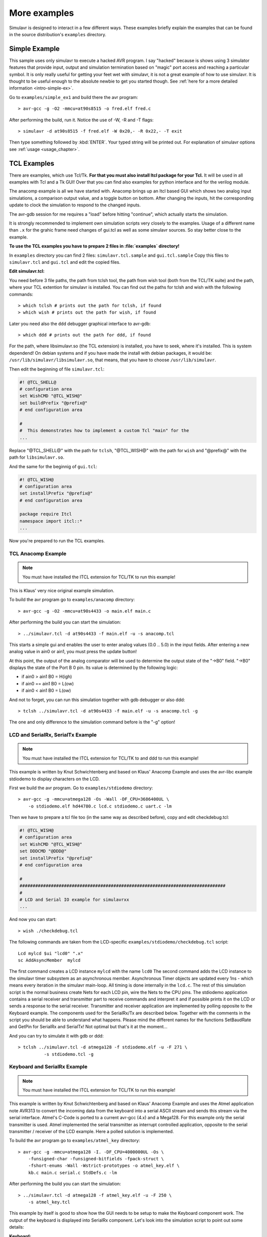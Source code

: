 More examples
=============

Simulavr is designed to interact in a few different ways. These
examples briefly explain the examples that can be found in the source
distribution's ``examples`` directory.

Simple Example
--------------

This sample uses only simulavr to execute a hacked AVR program. I say
"hacked" because is shows using 3 simulator features that provide input,
output and simulation termination based on "magic" port access and
reaching a particular symbol.  It is only really useful for getting
your feet wet with simulavr, it is not a great example of how to use
simulavr. It is thought to be useful enough to the absolute newbie to
get you started though. See :ref:`here for a more detailed information <intro-simple-ex>`.

Go to ``examples/simple_ex1`` and build there the avr program::

  > avr-gcc -g -O2 -mmcu=at90s8515 -o fred.elf fred.c

After performing the build, run it. Notice the use of -W, -R and -T flags::

  > simulavr -d at90s8515 -f fred.elf -W 0x20,- -R 0x22,- -T exit

Then type something followed by :kbd:`ENTER`. Your typed string will be printed
out. For explanation of simulavr options see :ref:`usage <usage_chapter>`.

TCL Examples
------------

There are examples, which use Tcl/Tk. **For that you must also install Itcl
package for your Tcl.** It will be used in all examples with Tcl and a Tk GUI!
Over that you can find also examples for python interface and for the verilog
module.

The anacomp example is all we have started with. Anacomp brings up an
Itcl based GUI which shows two analog input simulations, a comparison
output value, and a toggle button on bottom. After changing the inputs,
hit the corresponding update to clock the simulation to respond to the
changed inputs.

The avr-gdb session for me requires a "load" before hitting "continue",
which actually starts the simulation.

It is strongly recommended to implement own simulation scripts very
closely to the examples. Usage of a different name than ``.x`` for
the grahic frame need changes of gui.tcl as well as some simulavr
sources. So stay better close to the example.

**To use the TCL examples you have to prepare 2 files in :file:`examples`
directory!**

In ``examples`` directory you can find 2 files: ``simulavr.tcl.sample``
and ``gui.tcl.sample`` Copy this files to ``simulavr.tcl`` and ``gui.tcl``
and edit the copied files.

**Edit simulavr.tcl:**

You need before 3 file paths, the path from tclsh tool, the path from wish
tool (both from the TCL/TK suite) and the path, where your TCL extention for
simulavr is installed. You can find out the paths for tclsh and wish with
the following commands::

  > which tclsh # prints out the path for tclsh, if found
  > which wish # prints out the path for wish, if found

Later you need also the ``ddd`` debugger graphical interface to avr-gdb::

  > which ddd # prints out the path for ddd, if found

For the path, where libsimulavr.so (the TCL extension) is installed, you have to
seek, where it's installed. This is system dependend! On debian systems and if you
have made the install with debian packages, it would be:
``/usr/lib/simulavr/libsimulavr.so``, that means, that you have to choose
``/usr/lib/simulavr``.

Then edit the beginning of file ``simulavr.tcl``:

.. code:: tcl

  #! @TCL_SHELL@
  # configuration area
  set WishCMD "@TCL_WISH@"
  set buildPrefix "@prefix@"
  # end configuration area

  #
  #  This demonstrates how to implement a custom Tcl "main" for the
  ...
  
Replace "@TCL_SHELL@" with the path for ``tclsh``, "@TCL_WISH@" with the path for
``wish`` and "@prefix@" with the path for ``libsimulavr.so``.

And the same for the beginnig of ``gui.tcl``:

.. code:: tcl

  #! @TCL_WISH@
  # configuration area
  set installPrefix "@prefix@"
  # end configuration area

  package require Itcl
  namespace import itcl::*
  ...

Now you're prepared to run the TCL examples.

TCL Anacomp Example
+++++++++++++++++++

.. note:: You must have installed the ITCL extension for TCL/TK to run this example!

This is Klaus' very nice original example simulation.

To build the avr program go to ``examples/anacomp`` directory::

  > avr-gcc -g -O2 -mmcu=at90s4433 -o main.elf main.c

After performing the build you can start the simulation::

  > ../simulavr.tcl -d at90s4433 -f main.elf -u -s anacomp.tcl

This starts a simple gui and enables the user to enter
analog values (0.0 .. 5.0) in the input fields. After entering a new
analog value in ain0 or ain1, you must press the update button!  

At this point, the output of the analog comparator will be used to
determine the output state of the "->B0" field. "->B0" displays
the state of the Port B 0 pin. Its value is determined by the
following logic:

* if ain0 >  ain1  B0 = H(igh)
* if ain0 == ain1  B0 = L(ow)
* if ain0 <  ain1  B0 = L(ow)

And not to forget, you can run this simulation together with gdb debugger or
also ddd::

  > tclsh ../simulavr.tcl -d at90s4433 -f main.elf -u -s anacomp.tcl -g

The one and only difference to the simulation command before is the
"-g" option!

LCD and SerialRx, SerialTx Example
++++++++++++++++++++++++++++++++++

.. note::

   You must have installed the ITCL extension for TCL/TK to and ddd to run
   this example!

This example is written by Knut Schwichtenberg and based on Klaus' Anacomp
Example and uses the avr-libc example stdiodemo to display characters on
the LCD.

.. image:: images/stdiodemo-setup.jpg

First we build the avr program. Go to ``examples/stdiodemo`` directory::

  > avr-gcc -g -mmcu=atmega128 -Os -Wall -DF_CPU=3686400UL \
      -o stdiodemo.elf hd44780.c lcd.c stdiodemo.c uart.c -lm

Then we have to prepare a tcl file too (in the same way as described before),
copy and edit checkdebug.tcl:

.. code:: tcl

  #! @TCL_WISH@
  # configuration area
  set WishCMD "@TCL_WISH@"
  set DDDCMD "@DDD@"
  set installPrefix "@prefix@"
  # end configuration area

  #
  ###############################################################################
  #
  # LCD and Serial IO example for simulavrxx
  ...
  
And now you can start::

  > wish ./checkdebug.tcl
  
The following commands are taken from the LCD-specific
``examples/stdiodemo/checkdebug.tcl`` script::

  Lcd mylcd $ui "lcd0" ".x"
  sc AddAsyncMember  mylcd

The first command creates a LCD instance ``mylcd`` with the name
``lcd0`` The second command adds the LCD instance to the simulavr
timer subsystem as an asynchronous member.  Asynchronous Timer objects
are updated every 1ns - which means every iteration in the simulavr
main-loop.  All timing is done internally in the ``lcd.c``. The
rest of this simulation script is the normal business create Nets for
each LCD pin, wire the Nets to the CPU pins.  The stdiodemo application
contains a serial receiver and transmitter part to receive commands and
interpret it and if possible prints it on the LCD or sends a response to
the serial receiver. Transmitter and receiver application are implemented
by polling opposite to the Keyboard example. The components used for
the SerialRx/Tx are described below. Together with the comments in the
script you should be able to understand what happens. Please mind the
different names for the functions SetBaudRate and GetPin for SerialRx
and SerialTx! Not optimal but that's it at the moment...

And you can try to simulate it with gdb or ddd::

  > tclsh ../simulavr.tcl -d atmega128 -f stdiodemo.elf -u -F 271 \
	    -s stdiodemo.tcl -g

Keyboard and SerialRx Example
+++++++++++++++++++++++++++++

.. note:: You must have installed the ITCL extension for TCL/TK to run this example!

This example is written by Knut Schwichtenberg and based on Klaus'
Anacomp Example and uses the Atmel application note AVR313 to convert
the incoming data from the keyboard into a serial ASCII stream and
sends this stream via the serial interface. Atmel's C-Code is ported
to a current avr-gcc (4.x) and a Mega128. For this example only the
serial transmitter is used. Atmel implemented the serial transmitter
as interrupt controlled application, opposite to the serial
transmitter / receiver of the LCD example. Here a polled solution is
implemented.

To build the avr program go to ``examples/atmel_key`` directory::

  > avr-gcc -g -mmcu=atmega128 -I. -DF_CPU=4000000UL -Os \
      -funsigned-char -funsigned-bitfields -fpack-struct \
      -fshort-enums -Wall -Wstrict-prototypes -o atmel_key.elf \
      kb.c main.c serial.c StdDefs.c -lm

After performing the build you can start the simulation::

  > ../simulavr.tcl -d atmega128 -f atmel_key.elf -u -F 250 \
      -s atmel_key.tcl

This example by itself is good to show how the GUI needs to be
setup to make the Keyboard component work. The output of the
keyboard is displayed into SerialRx component. Let's look into
the simulation script to point out some details:

**Keyboard:**

.. code:: tcl

  Keyboard kbd $ui "kbd1" ".x"
  Keyboard_SetClockFreq kbd 40000
  sc Add kbd

These three commands create a Keyboard instance ``kbd`` with
the name ``"kbd1"``. For this instance the clock timing is
set to 40000ns. simulavr internal timing for any asynchronous
activity are multiples of 1ns. The third command adds the keyboard
instance to the simulavr timer.

Create a CPU AtMega128 with 4MHz clock. Create indicators
for the digital pins (not necessary but good looking). Create a Net for
each signal - here Clock(key_clk), Data(key_data), Run-LED(key_runLED),
Test-Pin(key_TestPin), and Serial Output(key_txD0). Wire the pins
Net specific. Run-LED and Test-Pin are specific to the Atmel AP-Note
AVR313. The output of the keyboard converter is send to the serial
interface. Based on an "implementation speciality" of simulavr a serial
output must be either set by the AVR program to output or a Pin with a
Pull-Up activated has to be wired.

**SerialRx:**
  
.. code:: tcl

  SerialRx mysrx $ui "serialRx0" ".x"
  SerialRxBasic_SetBaudRate mysrx 19200

These two commands create a SerialRx instance ``mysrx`` with the name
``"serialRx0"``. For this instance the baud rate is set to 19200. This SerialRx
is wired to the controller pin, a display pin by the following commands:

.. code:: tcl

  ExtPin exttxD0 $Pin_PULLUP $ui "txD0" ".x"
  key_txD0 Add [AvrDevice_GetPin $dev1 "E1"]
  key_txD0 Add exttxD0
  key_txD0 Add [SerialRxBasic_GetPin mysrx "rx"]

The last command ExtPin shows an alternative default value for
txD0-Pin. Here it is pulled high - what is identical of adding any pull-up
resistor to the device pin - no matter which resistor value is used.

While creating this example, simulavr helped to find the bugs left in
the AP-Note.

atmega128_timer example
+++++++++++++++++++++++

This example uses Timer 2 on the ATMega128 to generate a periodic interrupt.
It prints 1 to 500 as the number of ticks increases. **It's not a dedicated
tcl example, but shows, that you can use :file:`simulavr.tcl` in the same way as
the original simulavr program.**

To build the avr program go to ``examples/atmega128_timer`` directory::

  > avr-gcc -g -mmcu=atmega128 -DF_CPU=4000000UL -Os \
      -o timer.elf main.c debugio.c

After performing the build you can start the simulation with simulavr::

  > simulavr -d atmega128 -f timer.elf -W 0x20,- -R 0x22,- -T exit

or with ``simulavr.tcl``:

  > tclsh ../simulavr.tcl -d atmega128 -f timer.elf -W 0x20,- -R 0x22,- -T exit

atmega48 example
++++++++++++++++

Demonstrates the ATMega48 and following Stimulation classes:

* HWAdmux - with additional pin inputs for not GPIO port support.
* SpiSink - monitors the /SS, SCLK and MISO pins and prints each byte
  to stdout.
* SpiSource - drives the /SS, SCLK and MOSI pins with data from the
  spidata file.
* PinMonitor - monitors Port A Bit 0 and prints changes in its binary
  status to stdout.
* AdcPin - Stimulates Port F Bit 0 with the values contained in the
  anadata{1,2,3} files.

The AVR program alternately (every other byte) echoes the byte received
on the SPI or the ADCH value read from a recenet A/D converter, to the SPI.
Also, the value from the A/D converter rotates through the values at
the pins PC5, ADC6, and ADC7.

The spidata file contains an HDLC encoded stream of *mostly* flags
that was used in my project at work. (We're running a form of
PPP/HDLC over SPI.)

The format of the spidata file consists of comments (lines
that start with a '#') and data lines. Each data line consists
of 3 values.

* First Value - the value (0 or non-zero)of /SS
* Second Value - the value (0 or non-zero) of SCLK
* Third Value - the value (0 or non-zero) of MOSI

When the SpiSource program stimulator reaches the end-of-file,
it rewinds and repeats ad-nauseum.

The anadata{1,2,3} files contains analog data that that is read by the
AdcPin class and written to the Port C Bit 5, ADC6 and ADC7 analog
inputs of the ATMega48.

The format of the anadata{1,2,3} files consists of comments (lines
that start with a '#' character) and analog input lines.
Each input line consists of 2 values separated by whitespace.

* First Value - number of nano-seconds before the next value
  is read and applied to the analog input.
* Second Value - signed integer "analogValue" to be applied
  to the analog input.

To try it:

Step 1:
  Build the AVR test program in ``examples/atmega48`` directory::

    > avr-gcc -g -mmcu=atmega48 -Os -o atmega48.elf main.cpp

Step 2:
  Prepare ``check.tcl`` in the same way as in other TCL examples before::
  
    #! @TCL_WISH@
    # configuration area
    set installPrefix "@prefix@"
    # end configuration area

    #load the avr-simulator package
    load ${installPrefix}/libsimulavr.so
    
  Replace the pathes for ``wish`` and the install path for libsimulavr.so
  
Step 3:
  Run the test TCL script from this directory::

    > wish check.tcl

Step 4:
  Marvel at the stdio activity.

Step 5:
  Try modifying the spidata file and see the results.

What you'll see on stdout::

  Note: Comments added on the right.

  spisink: /SS negated  ; SPI /SS goes HIGH (printed by SpiSink)
  spisink: /SS asserted ; SPI /SS goes LOW (printed by SpiSink)
  spisink: 0x7E         ; echoed HDLC Data from AVR on SPI MISO
  spisink: 0x66         ; Analog Data from AVR PC5 as decoded on SPI MISO
  spisink: 0x02         ; echoed HDLC Data from AVR on SPI MISO
  spisink: 0x33         ; Analog Data from AVR ADC6 as decoded on SPI MISO
  spisink: 0xD3         ; echoed HDLC Data from AVR on SPI MISO
  spisink: 0x28         ; Analog Data from AVR ADC7 as decoded on SPI MISO
  spisink: 0x7E         ; echoed HDLC Data from AVR on SPI MISO
  spisink: 0x23         ; Analog Data from AVR PC5 as decoded on SPI MISO
  ...
  ...
  spisink: 0x7E         ; echoed HDLC Data from AVR on SPI MISO
  spisink: 0x04         ; Analog Data from AVR {PC5,ADC6, ADC7} as decoded on SPI MISO
  PORTB0: NEGATE        ; Port B Bit 0 (interrupt output) set high by AVR (printed by PinMonitor)
  ...
  ...

feedback example
++++++++++++++++

This example illustrates how one can provide a program external to the
simulated AVR which provides "feedback" to the simulated program.  A
feedback program can interact with the AVR hosted program just like devices
would in the "real world." 

This example is certainly a primitive example of this but it illustrates
the principle.  The application writes the following lines to UART0::

  hello world #1
  hello world #2
  hello world #3
  hello world #1

The initial input value of ADC0 is 0.  When the feedback modules sees
1, 2 or 3, it changes the "voltage" on ADC0.  The debug output expected is::

  ADC0=10 expect 10
  ADC0=20 expect 20
  ADC0=30 expect 30
  ADC0=10 expect 10

To build the avr program go to ``examples/feedback`` directory::

  > avr-gcc -g -mmcu=atmega128 -DF_CPU=4000000UL -Os \
      -o feedback.elf main.c debugio.c uart.c adc.c

Prepare ``simfeedback.tcl`` in the same way as in other TCL examples before:

.. code:: tcl
  
  #!  @TCL_SHELL@

  package require Itcl
  namespace import itcl::*
    
Replace the path for ``tclsh``. If this is done, you can start the simulation
with ``simulavr.tcl``::

  > tclsh ../simulavr.tcl -d atmega128 -f feedback.elf -s feedback.tcl \
     -W 0x20,/dev/stderr -R 0x22,- -F 4000000 -T exit -S simfeedback.tcl

Python examples
---------------

This are some examples to demonstrate usage of pysimulavr. You need to build
python simulavr module named ``pysimulavr``. Maybe you have installed the
pysimulavr debian package, then you can test it::

  > python3
  >>> import pysimulavr
  >>>

If this works without a error message, then the python module is ready.

If not, e.g. you want to run the tests against the module, you have to build
just before, then you can give the environment variable PYTHONPATH with the
path to ``_pysimulavr.so`` and ``pysimulavr.py`` in the same line just before
the python command::

  > PYTHONPATH=<path-to-_pysimulavr.so> python3 <other-options>
  
All python examples are to find on ``examples/python`` directory. Go there and
try it:

Simple timer unittest
+++++++++++++++++++++

We have to build the avr program for the simulation::

  > avr-gcc -g -mmcu=atmega128 -O2 -o example.elf example.c

The program is a modified variant from tcl example atmega128_timer before. The
test is written as a unittest. You can start it by::

  > python3 example.py atmega128:example.elf

As result you should see something like this::

  test_01 (__main__.TestBaseClass)
  just run 3000 ns + 250 ns ... ok
  test_02 (__main__.TestBaseClass)
  just run 2 steps ... ok
  test_03 (__main__.TestBaseClass)
  check PC and PC size ... ok
  test_04 (__main__.TestBaseClass)
  check address of data symbols ... ok
  test_05 (__main__.TestBaseClass)
  access to data by symbol ... ok
  test_06 (__main__.TestBaseClass)
  write access to data by symbol ... ok
  test_07 (__main__.TestBaseClass)
  test toggle output pin ... ok
  test_08 (__main__.TestBaseClass)
  work with breakpoints ... ok

  ----------------------------------------------------------------------
  Ran 8 tests in 0.842s

  OK
    
So you can see, how easy it's to write unittests for simulavr or also for your
avr code. But you can use pysimulavr also for other things, look at example.py
how to use pysimulavr.

Connect pins and change state
+++++++++++++++++++++++++++++

Shows the usage of Pin and Net. A net connect pins together. Change the output
state of one pin will result in changing the input state of the other pins. This
can be used as starting point to understand usage of SetOutState/SetInState methods
of Pin class and how it works. This is not a real simulation. It demonstrates to
use Pin and Net class without a simulation target. You can start it by::

  > python3 example_pin.py

You see the following::

  set vcc=5.00V ...
  
  create 2 pins ...
    pin1: (char)pin='L', (bool)pin=0, pin.GetAnalogValue(vcc)=2.75V
    pin2: (char)pin='t', (bool)pin=1, pin.GetAnalogValue(vcc)=2.75V

  create net ...
    add pin1 to net:
  <pin1 change: in=L/0.00V, out=L/0.00V> 
    add pin2 to net:
  <pin1 change: in=L/0.00V, out=L/0.00V> <pin2 change: in=L/0.00V, out=t/0.00V> 
    pin1: (char)pin='L', (bool)pin=0, pin.GetAnalogValue(vcc)=0.00V
    pin2: (char)pin='t', (bool)pin=0, pin.GetAnalogValue(vcc)=0.00V

  set pin2 output to PULLUP:
  <pin1 change: in=L/0.00V, out=L/0.00V> <pin2 change: in=L/0.00V, out=h/0.00V> 
    pin1: (char)pin='L', (bool)pin=0, pin.GetAnalogValue(vcc)=0.00V
    pin2: (char)pin='h', (bool)pin=0, pin.GetAnalogValue(vcc)=0.00V

  set pin1 output to HIGH:
  <pin1 change: in=H/5.00V, out=H/5.00V> <pin2 change: in=H/5.00V, out=h/5.00V> 
    pin1: (char)pin='H', (bool)pin=1, pin.GetAnalogValue(vcc)=5.00V
    pin2: (char)pin='h', (bool)pin=1, pin.GetAnalogValue(vcc)=5.00V

  set pin2 output to TRISTATE:
  <pin1 change: in=H/5.00V, out=H/5.00V> <pin2 change: in=H/5.00V, out=t/5.00V> 
    pin1: (char)pin='H', (bool)pin=1, pin.GetAnalogValue(vcc)=5.00V
    pin2: (char)pin='t', (bool)pin=1, pin.GetAnalogValue(vcc)=5.00V

  set pin1 output to TRISTATE:
  <pin1 change: in=t/2.75V, out=t/2.75V> <pin2 change: in=t/2.75V, out=t/2.75V> 
    pin1: (char)pin='t', (bool)pin=1, pin.GetAnalogValue(vcc)=2.75V
    pin2: (char)pin='t', (bool)pin=1, pin.GetAnalogValue(vcc)=2.75V

  set pin2 output to LOW:
  <pin1 change: in=L/0.00V, out=t/0.00V> <pin2 change: in=L/0.00V, out=L/0.00V> 
    pin1: (char)pin='t', (bool)pin=0, pin.GetAnalogValue(vcc)=0.00V
    pin2: (char)pin='L', (bool)pin=0, pin.GetAnalogValue(vcc)=0.00V

How to control pins
+++++++++++++++++++

This is a more complex example. It demonstrates, how you can simply watch for
pin output changes and how you could inject external pin changes to the simulator
to stimulate your program functionality. We build at first the avr program for
the simulation::

  > avr-gcc -g -mmcu=atmega128 -O2 -o example_io.elf example_io.c

The program is a modified variant from tcl example atmega128_timer before.

In this simulation we have a external connection to pin A0, A1 and A7 from port A
and set the state of pin A1 and A7 to low or high at a defined simulation time. And
we can see, when and how the state of this pin is changed.

You can start the simulation by::

  > python3 example_io.py atmega128:example_io.elf

As result you should see something like this::

  simulation start: (t=0µs)
  simulation end: (t=15000µs)
  pin A0
    change to 't' at 0µs (dt=0µs)
    change to 'L' at 17µs (dt=17µs)
    change to 'H' at 2032µs (dt=2015µs)
    change to 'L' at 4032µs (dt=2000µs)
    change to 'H' at 6036µs (dt=2005µs)
    change to 'L' at 8035µs (dt=1999µs)
    change to 'H' at 10034µs (dt=1999µs)
    change to 'L' at 12033µs (dt=1999µs)
    change to 'H' at 14037µs (dt=2004µs)
  pin A1
    change to 'H' at 0µs (dt=0µs)
    change to 'L' at 7000µs (dt=7000µs)
    change to 'H' at 14000µs (dt=7000µs)
  pin A7
    change to 'H' at 0µs (dt=0µs)
    change to 'L' at 12000µs (dt=12000µs)
  value 'timer2_ticks'=7
  value 'port_val'=0x7e
  value 'port_cnt'=3
  
How to get a more detailed view
+++++++++++++++++++++++++++++++

This example is closed to the example before. ex_pinout.c initialise timer2 in
CTC mode for a period of 2ms on 4MHz clock frequency. Example output shows the
toggle of pin A0. But we will also write a VCD dump. If you have installed
``gtkwave`` you can open this VCD dump file ``ex_pinout.vcd`` with ``gtkwave``.
So you can compare time written out by this example with the results shown in
``gtkwave``. The signal IRQ.VECTOR9 in VCD dump shows when and how long the ISR
was running! First build the avr program::

  > avr-gcc -g -mmcu=atmega128 -O2 -o ex_pinout.elf ex_pinout.c

Then start it by::

  > python3 ex_pinout.py atmega128:ex_pinout.elf

Output is::

  port A.0 set to 't' (t=0ns)
  port A.0 set to 't' (t=0ns)
  simulation start: (t=0ns)
  port A.0 set to 'L' (t=10750ns)
  port A.0 set to 'L' (t=11000ns)
  port A.0 set to 'H' (t=2017750ns)
  port A.0 set to 'L' (t=4018000ns)
  port A.0 set to 'H' (t=6018500ns)
  port A.0 set to 'L' (t=8015750ns)
  port A.0 set to 'H' (t=10016250ns)
  port A.0 set to 'L' (t=12016500ns)
  port A.0 set to 'H' (t=14017000ns)
  simulation end: (t=15000000ns)
  value 'timer2_ticks'=7

And now (if you have installed ``gtkwave``) you can view the traced waveforms::

  > gtkwave -a ex_pinout.sav ex_pinout.vcd

The full view:

.. image:: images/ex_pinout_full.png

Let's look on a detail. You can see, how long the interrupt procedure was running and
when the port value was changed. Compare it with the print out on standard out before!
(in picture the value for "Marker:")

.. image:: images/ex_pinout_detail.png

Multicore example
+++++++++++++++++

This example demonstrates using python interface for multicore simulation. We
simulate 2 ATmega16 cores::

  +----------+             +----------+
  | Core A   | PB3     PD2 | Core B   |
  | 4MHz     |------>------| 10MHz    |
  |          |             |          |
  +----------+             +----------+
  
Core A runs as a 250Hz clock generator on pin B3. B3 from core A is conected with
pin D2 on core B. Core B counts now all rising edges on pin D2 and measures the
time distance between 2 events with timer T0.

This example shows:

- how to use python interface
- how it is possible to run a multicore simulation, in this example also with
  different clock sources for the cores
- how to connect pins between cores
- how to access global variables, how to get address for a global variable and
  how to read RAM values from a address
  
Build the 2 avr programs::

  > avr-gcc -g -mmcu=atmega16 -O2 -DDUAL_A=1 -o multicore_a.elf multicore.c
  > avr-gcc -g -mmcu=atmega16 -O2 -DDUAL_B=1 -o multicore_b.elf multicore.c

And run the simulation::

  > python3 multicore.py


Resulting output should then look like::

  multicore example:
    create core A ...
    create core B ...
    connect core A with core B ...
    core B: address(cnt_irq)=0x61
    core B: address(cnt_res)=0x61
    run simulation ...
    t= 4ms, cnt_irq=1, cnt_res= 78
    t= 8ms, cnt_irq=2, cnt_res=156
    t=20ms, cnt_irq=5, cnt_res=157
    t=32ms, cnt_irq=8, cnt_res=156

ADC example
+++++++++++

A example to simulate analog input and how to simulate adc conversion. Build
avr program and run the simulation::

  > avr-gcc -g -mmcu=atmega16 -O2 -o adc.elf adc.c
  > python3 adc.py atmega16:adc.elf

The output shows::

  before simulation start:
    value 'adc_value'=43690 (before init)
    aref set to 2.5V
    a0 set to 0.3V, this will expect an converted adc int value=122
  simulation start: (t=0ns)
  run till main function ...
  simulation main entrance: (t=24250ns)
    value 'adc_value'=5555 (after init)
  simulation break: (t=144250ns)
    value 'conversions'=1
    value 'adc_value'=122 (simulation break)
  simulation end: (t=474250ns)
    value 'conversions'=6
    value 'adc_value'=122 (simulation end)

Verilog examples
----------------

To use this examples you have to build simulavr together with the verilog extension.
See :ref:`here how to make it <build_chapter>`. You can find the example files
in ``examples/verilog`` directory. Further, if you want to see the waveform you need
the ``gtkwave`` program. It's a program to display digital waveforms.

baretest example
++++++++++++++++

First compile and link avr program::

  > avr-gcc -mmcu=at90s4433 -Os -o toggle.elf toggle.c
  
Then compile and run the verilog source file::

  > iverilog baretest.v -s test -v avr.v -o baretest.vvp 
  > vvp -M<path-to-avr.vpi-directory> -mavr baretest.vvp

Replace <path-to-avr.vpi-directory> to the directory, where your ``avr.vpi`` is situated.
(could be, for example, in ``<root-of-repository>/build/libsim``) This will create a file
``baretest.vcd``. And if you now start ``gtkwave``, you can see the result::

  > gtkwave -a baretest.sav baretest.vcd
  
**What this example do?**

This is the code:

.. code-block:: c

  int main() {
    DDRB = 1;
    while(1) {
	  PORTB = 1;
	  PORTB = 0;
    }
  }

It sets port B pin 0 to output and start a endless loop toggeling pin 0 at port B. And the
result is:

.. image:: images/baretest.png

loop example
++++++++++++

Steps are the same as before for baretest example::

  > avr-gcc -mmcu=attiny2313 -Os -o loop.elf loop.c
  > iverilog loop.v -s test -v avr.v avr_ATtiny2313.v -o loop.vvp 
  > vvp -M<path-to-avr.vpi-directory> -mavr loop.vvp
  
The code is similar to toggle.c but with a twist:

.. code-block:: c

  int main() {
    DDRB = 0xff;
    PORTB = 1;
    while(1) {
	  PORTB = PINB << 1;
    }
  }

Lets see the result::

  > gtkwave -a loop.sav loop.vcd

.. image:: images/loop.png

spi waveform examples
+++++++++++++++++++++

A more complicated example: send data via spi::

  > avr-gcc -mmcu=atmega8 -Os -o spi-waveforms.elf spi-waveforms.c
  > iverilog spi-waveforms.v -s test -v avr.v avr_ATmega8.v -o spi-waveforms.vvp 
  > vvp -M<path-to-avr.vpi-directory> -mavr spi-waveforms.vvp
  > gtkwave -a spi-waveforms.sav spi-waveforms.vcd

And we can see the spi signals (just the first byte sequence) in gtkwave:

.. image:: images/spi-waveforms.png

And a second example where data will be send out from controller and received
by controller::

  > avr-gcc -mmcu=atmega8 -Os -o spi.elf spi.c
  > iverilog spi.v -s test -v avr.v avr_ATmega8.v -o spi.vvp 
  > vvp -M<path-to-avr.vpi-directory> -mavr spi.vvp
  > gtkwave -a spi.sav spi.vcd

And the simulation result:

.. image:: images/spi.png

vst example
+++++++++++

The example shows how two cores can be instantiated. Both cores are driven
with different clocks::

  > avr-gcc -mmcu=atmega32 -Os -o vst.elf vst.cpp
  > iverilog vst.v -s test -v avr.v avr_ATmega32.v -o vst.vvp 
  > vvp -M<path-to-avr.vpi-directory> -mavr vst.vvp
  > gtkwave -a vst.sav vst.vcd

There is a wire "out" which is connected to pins of both devices.

What the graph shows:

.. image:: images/vst.png

``driver_enabledX`` (X is 1 or 2 for core 1 or core 2) shows the pin from the port
driven by coreX - this represents DDR bit. ``logic_levelX`` represents the setting
of PORT bit. ``outX`` represents the resulting signal from above values.

Because there are 2 devices driving the ``sum`` wire, we get the following results:

* if both core have the driver disabled and none has pull up enabled, the result
  is "x"
* if only one core has the driver enabled, the wire ``sum`` is the value of "out" of
  the driver.
* if two cores have the driver enabled and both "out" signals are the same, ``sum``
  shows the same level as "out".
* if both cores drive the signal but with different level, the result on ``sum`` is "x"
  (short circuit!)

If the avr reads from the pins ( mirrored in the signals mirrorX ) the read value
is "1" if the wire is in "1", "z" or "x"! There is no definition of "z" or "x" so we simply
use "1". A logic "0" is read as "0".

spc example
+++++++++++

A last verilog example show also the use of 2 cores with 2 different device types and
also different clocks::

  > # create right-unit.elf
  > avr-gcc -c -Wa,-gstabs -x assembler-with-cpp -o right-unit.o right-unit.s
  > avr-gcc -c -Wa,-gstabs -x assembler-with-cpp -o singlepincomm.o singmepincomm.s
  > avr-ld -e _start -o right-unit.elf right-unit.o singlepincomm.o
  > # create left-unit.elf
  > avr-gcc -mmcu=attiny2313 -Os -o left-unit.elf left-unit.c csinglepincomm.c
  > # compile verilog source and run it
  > iverilog spc.v -s test -v avr.v avr_ATtiny2313.v avr_ATtiny25.v -o spc.vvp
  > vvp -M<path-to-avr.vpi-directory> -mavr spc.vvp
  > # show result
  > #gtkwave -a spc.sav spc.vcd
